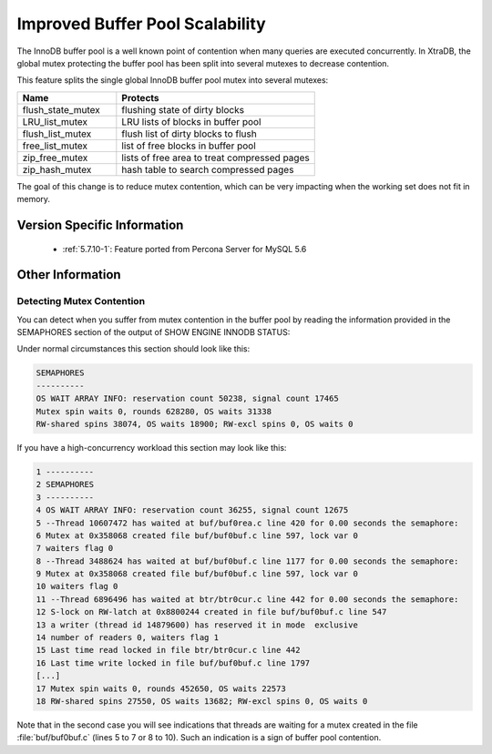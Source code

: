 .. _innodb_split_buf_pool_mutex:

==================================
 Improved Buffer Pool Scalability
==================================

The InnoDB buffer pool is a well known point of contention when many queries are executed concurrently. In XtraDB, the global mutex protecting the buffer pool has been split into several mutexes to decrease contention.

This feature splits the single global InnoDB buffer pool mutex into several mutexes:

.. list-table::
   :widths: 20 40
   :header-rows: 1

   * - Name
     - Protects
   * - flush_state_mutex
     - flushing state of dirty blocks
   * - LRU_list_mutex
     - LRU lists of blocks in buffer pool
   * - flush_list_mutex
     - flush list of dirty blocks to flush
   * - free_list_mutex	 
     - list of free blocks in buffer pool
   * - zip_free_mutex	 
     - lists of free area to treat compressed pages
   * - zip_hash_mutex	 
     - hash table to search compressed pages

The goal of this change is to reduce mutex contention, which can be very impacting when the working set does not fit in memory.

Version Specific Information
============================
 * :ref:`5.7.10-1`: Feature ported from Percona Server for MySQL 5.6

Other Information
=================

Detecting Mutex Contention
--------------------------

You can detect when you suffer from mutex contention in the buffer pool by reading the information provided in the SEMAPHORES section of the output of SHOW ENGINE INNODB STATUS:

Under normal circumstances this section should look like this:

.. code-block:: guess

   SEMAPHORES
   ----------
   OS WAIT ARRAY INFO: reservation count 50238, signal count 17465
   Mutex spin waits 0, rounds 628280, OS waits 31338
   RW-shared spins 38074, OS waits 18900; RW-excl spins 0, OS waits 0

If you have a high-concurrency workload this section may look like this:

.. code-block:: guess

   1 ----------
   2 SEMAPHORES
   3 ----------
   4 OS WAIT ARRAY INFO: reservation count 36255, signal count 12675
   5 --Thread 10607472 has waited at buf/buf0rea.c line 420 for 0.00 seconds the semaphore:
   6 Mutex at 0x358068 created file buf/buf0buf.c line 597, lock var 0
   7 waiters flag 0
   8 --Thread 3488624 has waited at buf/buf0buf.c line 1177 for 0.00 seconds the semaphore:
   9 Mutex at 0x358068 created file buf/buf0buf.c line 597, lock var 0
   10 waiters flag 0
   11 --Thread 6896496 has waited at btr/btr0cur.c line 442 for 0.00 seconds the semaphore:
   12 S-lock on RW-latch at 0x8800244 created in file buf/buf0buf.c line 547
   13 a writer (thread id 14879600) has reserved it in mode  exclusive
   14 number of readers 0, waiters flag 1
   15 Last time read locked in file btr/btr0cur.c line 442
   16 Last time write locked in file buf/buf0buf.c line 1797
   [...]
   17 Mutex spin waits 0, rounds 452650, OS waits 22573
   18 RW-shared spins 27550, OS waits 13682; RW-excl spins 0, OS waits 0


Note that in the second case you will see indications that threads are waiting for a mutex created in the file :file:`buf/buf0buf.c` (lines 5 to 7 or 8 to 10). Such an indication is a sign of buffer pool contention.

